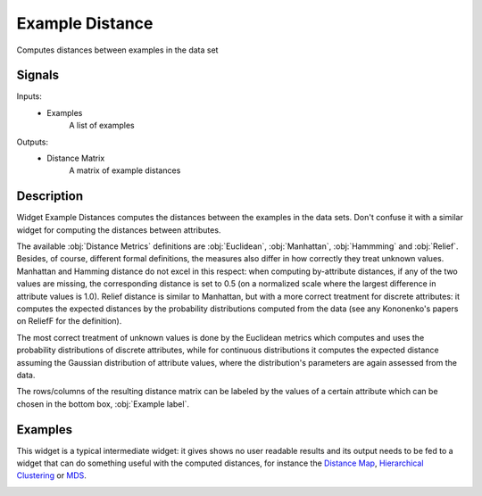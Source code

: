 .. _Example Distance:

Example Distance
================

.. image:: ../icons/ExampleDistance.png

Computes distances between examples in the data set

Signals
-------

Inputs:
   - Examples
      A list of examples


Outputs:
   - Distance Matrix
      A matrix of example distances


Description
-----------

Widget Example Distances computes the distances between the examples in the data sets. Don't confuse it with a similar widget for computing the distances between attributes.

.. image:: images/ExampleDistance.png
   :alt: Example Distance Widget

The available :obj:`Distance Metrics` definitions are :obj:`Euclidean`, :obj:`Manhattan`, :obj:`Hammming` and :obj:`Relief`. Besides, of course, different formal definitions, the measures also differ in how correctly they treat unknown values. Manhattan and Hamming distance do not excel in this respect: when computing by-attribute distances, if any of the two values are missing, the corresponding distance is set to 0.5 (on a normalized scale where the largest difference in attribute values is 1.0). Relief distance is similar to Manhattan, but with a more correct treatment for discrete attributes: it computes the expected distances by the probability distributions computed from the data (see any Kononenko's papers on ReliefF for the definition).

The most correct treatment of unknown values is done by the Euclidean metrics which computes and uses the probability distributions of discrete attributes, while for continuous distributions it computes the expected distance assuming the Gaussian distribution of attribute values, where the distribution's parameters are again assessed from the data.

The rows/columns of the resulting distance matrix can be labeled by the values of a certain attribute which can be chosen in the bottom box, :obj:`Example label`.


Examples
--------

This widget is a typical intermediate widget: it gives shows no user readable results and its output needs to be fed to a widget that can do something useful with the computed distances, for instance the `Distance Map <DistanceMap.htm>`_, `Hierarchical Clustering <HierarchicalClustering.htm>`_ or `MDS <MDS.htm>`_.

.. image:: images/ExampleDistance-Schema.png
   :alt: Association Rules
